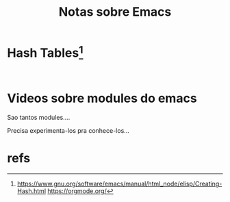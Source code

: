 #+Title: Notas sobre Emacs


* 

* Hash Tables[fn:1]
  

#+NAME: elispXXX
#+BEGIN_SRC elisp :session s1 :results output :exports both

#+END_SRC


* Videos sobre modules do emacs
  Sao tantos modules....

  Precisa experimenta-los pra conhece-los...

  

* refs
[fn:1] https://www.gnu.org/software/emacs/manual/html_node/elisp/Creating-Hash.html
https://orgmode.org/
